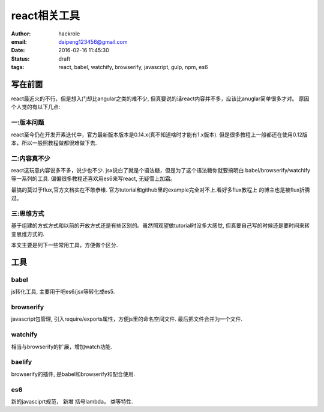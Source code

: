react相关工具
=============

:author: hackrole
:email: daipeng123456@gmail.com
:date: 2016-02-16 11:45:30
:status: draft
:tags: react, babel, watchify, browserify, javascript, gulp, npm, es6

写在前面
--------

react最近火的不行，但是想入门却比angular之类的难不少, 但真要说的话react内容并不多，应该比anuglar简单很多才对。
原因个人觉的有以下几点:


一:版本问题
~~~~~~~~~~~

react至今仍在开发开素迭代中，官方最新版本版本是0.14.x(真不知道啥时才能有1.x版本).
但是很多教程上一般都还在使用0.12版本，所以一般照教程做都很难做下去.

二:内容真不少
~~~~~~~~~~~~~

react这玩意内容说多不多，说少也不少.
jsx说白了就是个语法糖，但是为了这个语法糖你就要搞明白 babel/browserify/watchify等一系列的工具.
偏偏很多教程还喜欢用es6来写react, 无疑雪上加霜。

最搞的莫过于flux,官方文档实在不敢恭维. 官方tutorial和github里的example完全对不上.看好多flux教程上
的博主也是被flux折腾过。

三:思维方式
~~~~~~~~~~~

基于组建的方式方式和以前的开放方式还是有些区别的。虽然照观望做tutorial时没多大感觉,
但真要自己写的时候还是要时间来转变思维方式的.


本文主要是列下一些常用工具，方便做个区分.

工具
----

babel
~~~~~

js转化工具, 主要用于吧es6/jsx等转化成es5.

browserify
~~~~~~~~~~

javascript包管理, 引入require/exports属性，方便js里的命名空间文件.
最后把文件合并为一个文件.

watchify
~~~~~~~~

相当与browserify的扩展，增加watch功能.

baelify
~~~~~~~

browserify的插件, 是babel和browserify和配合使用.

es6
~~~

新的javasciprt规范， 新增 括号lambda， 类等特性.

